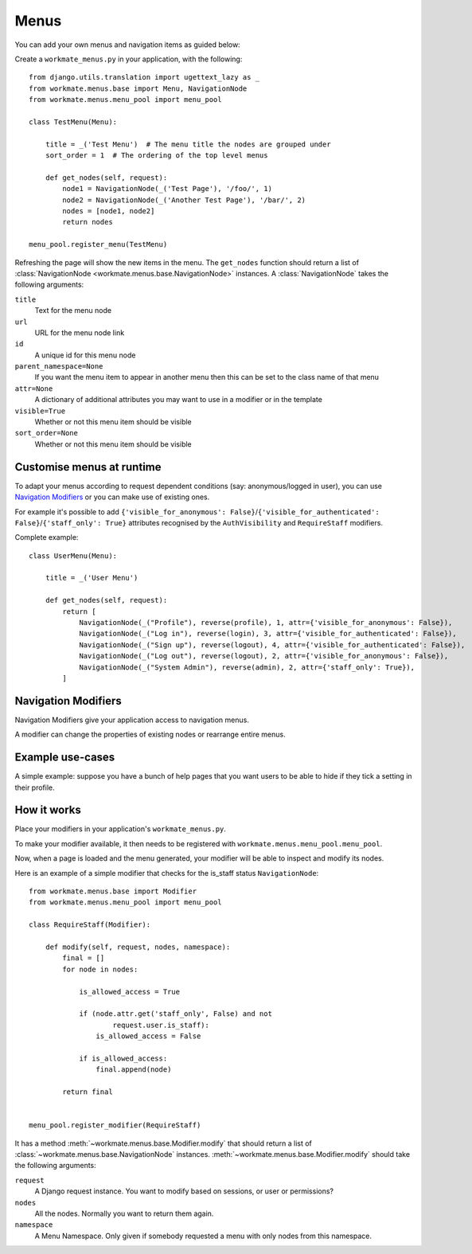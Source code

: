 #####
Menus
#####

You can add your own menus and navigation items as guided below:

Create a ``workmate_menus.py`` in your application, with the following::

    from django.utils.translation import ugettext_lazy as _
    from workmate.menus.base import Menu, NavigationNode
    from workmate.menus.menu_pool import menu_pool

    class TestMenu(Menu):

        title = _('Test Menu')  # The menu title the nodes are grouped under
        sort_order = 1  # The ordering of the top level menus

        def get_nodes(self, request):
            node1 = NavigationNode(_('Test Page'), '/foo/', 1)
            node2 = NavigationNode(_('Another Test Page'), '/bar/', 2)
            nodes = [node1, node2]
            return nodes

    menu_pool.register_menu(TestMenu)

Refreshing the page will show the new items in the menu.
The ``get_nodes`` function should return a list of
:class:`NavigationNode <workmate.menus.base.NavigationNode>` instances. A
:class:`NavigationNode` takes the following arguments:

``title``
  Text for the menu node

``url``
  URL for the menu node link

``id``
  A unique id for this menu node

``parent_namespace=None``
  If you want the menu item to appear in another menu then this can be set
  to the class name of that menu

``attr=None``
  A dictionary of additional attributes you may want to use in a modifier or
  in the template

``visible=True``
  Whether or not this menu item should be visible

``sort_order=None``
  Whether or not this menu item should be visible

Customise menus at runtime
##########################

To adapt your menus according to request dependent conditions (say: anonymous/logged in user), you
can use `Navigation Modifiers`_ or you can make use of existing ones.

For example it's possible to add ``{'visible_for_anonymous':
False}``/``{'visible_for_authenticated': False}``/``{'staff_only': True}`` attributes recognised by the
``AuthVisibility`` and ``RequireStaff`` modifiers.

Complete example::

    class UserMenu(Menu):

        title = _('User Menu')

        def get_nodes(self, request):
            return [
                NavigationNode(_("Profile"), reverse(profile), 1, attr={'visible_for_anonymous': False}),
                NavigationNode(_("Log in"), reverse(login), 3, attr={'visible_for_authenticated': False}),
                NavigationNode(_("Sign up"), reverse(logout), 4, attr={'visible_for_authenticated': False}),
                NavigationNode(_("Log out"), reverse(logout), 2, attr={'visible_for_anonymous': False}),
                NavigationNode(_("System Admin"), reverse(admin), 2, attr={'staff_only': True}),
            ]

Navigation Modifiers
####################

Navigation Modifiers give your application access to navigation menus.

A modifier can change the properties of existing nodes or rearrange entire
menus.


Example use-cases
#################

A simple example: suppose you have a bunch of help pages that you want users to be able to hide
if they tick a setting in their profile.

How it works
############

Place your modifiers in your application's ``workmate_menus.py``.

To make your modifier available, it then needs to be registered with
``workmate.menus.menu_pool.menu_pool``.

Now, when a page is loaded and the menu generated, your modifier will
be able to inspect and modify its nodes.

Here is an example of a simple modifier that checks for the is_staff status
``NavigationNode``::

    from workmate.menus.base import Modifier
    from workmate.menus.menu_pool import menu_pool

    class RequireStaff(Modifier):

        def modify(self, request, nodes, namespace):
            final = []
            for node in nodes:

                is_allowed_access = True

                if (node.attr.get('staff_only', False) and not
                        request.user.is_staff):
                    is_allowed_access = False

                if is_allowed_access:
                    final.append(node)

            return final


    menu_pool.register_modifier(RequireStaff)


It has a method :meth:`~workmate.menus.base.Modifier.modify` that should return a list
of :class:`~workmate.menus.base.NavigationNode` instances.
:meth:`~workmate.menus.base.Modifier.modify` should take the following arguments:

``request``
  A Django request instance. You want to modify based on sessions, or
  user or permissions?

``nodes``
  All the nodes. Normally you want to return them again.

``namespace``
  A Menu Namespace. Only given if somebody requested a menu with only nodes
  from this namespace.
